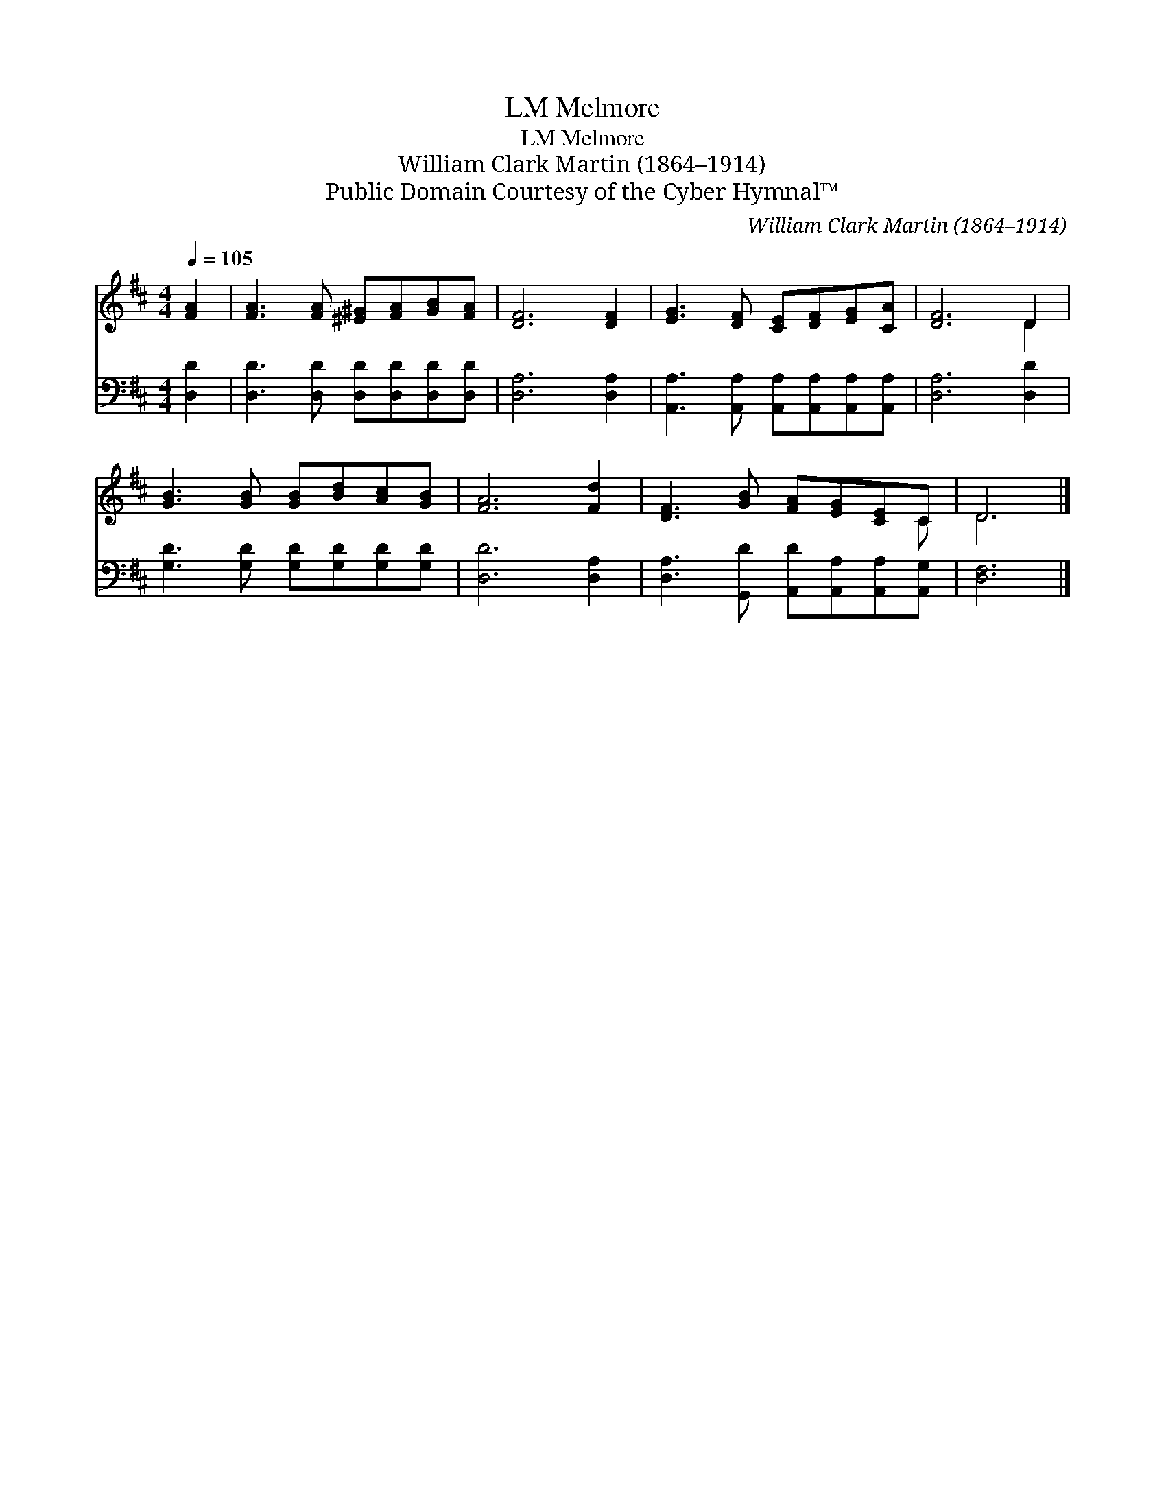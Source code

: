 X:1
T:Melmore, LM
T:Melmore, LM
T: William Clark Martin (1864–1914)
T:Public Domain Courtesy of the Cyber Hymnal™
C:William Clark Martin (1864–1914)
Z:Public Domain
Z:Courtesy of the Cyber Hymnal™
%%score ( 1 2 ) 3
L:1/8
Q:1/4=105
M:4/4
K:D
V:1 treble 
V:2 treble 
V:3 bass 
V:1
 [FA]2 | [FA]3 [FA] [^E^G][FA][GB][FA] | [DF]6 [DF]2 | [EG]3 [DF] [CE][DF][EG][CA] | [DF]6 D2 | %5
 [GB]3 [GB] [GB][Bd][Ac][GB] | [FA]6 [Fd]2 | [DF]3 [GB] [FA][EG][CE]C | D6 |] %9
V:2
 x2 | x8 | x8 | x8 | x6 D2 | x8 | x8 | x7 C | D6 |] %9
V:3
 [D,D]2 | [D,D]3 [D,D] [D,D][D,D][D,D][D,D] | [D,A,]6 [D,A,]2 | %3
 [A,,A,]3 [A,,A,] [A,,A,][A,,A,][A,,A,][A,,A,] | [D,A,]6 [D,D]2 | %5
 [G,D]3 [G,D] [G,D][G,D][G,D][G,D] | [D,D]6 [D,A,]2 | [D,A,]3 [G,,D] [A,,D][A,,A,][A,,A,][A,,G,] | %8
 [D,F,]6 |] %9

